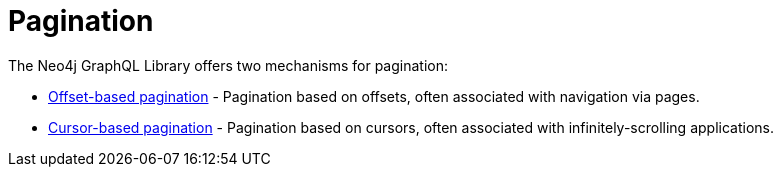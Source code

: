 [[pagination]]
= Pagination

The Neo4j GraphQL Library offers two mechanisms for pagination:

- xref::/queries-and-aggregations/pagination/offset-based.adoc[Offset-based pagination] - Pagination based on offsets, often associated with navigation via pages.
- xref::/queries-and-aggregations/pagination/cursor-based.adoc[Cursor-based pagination] - Pagination based on cursors, often associated with infinitely-scrolling applications.
